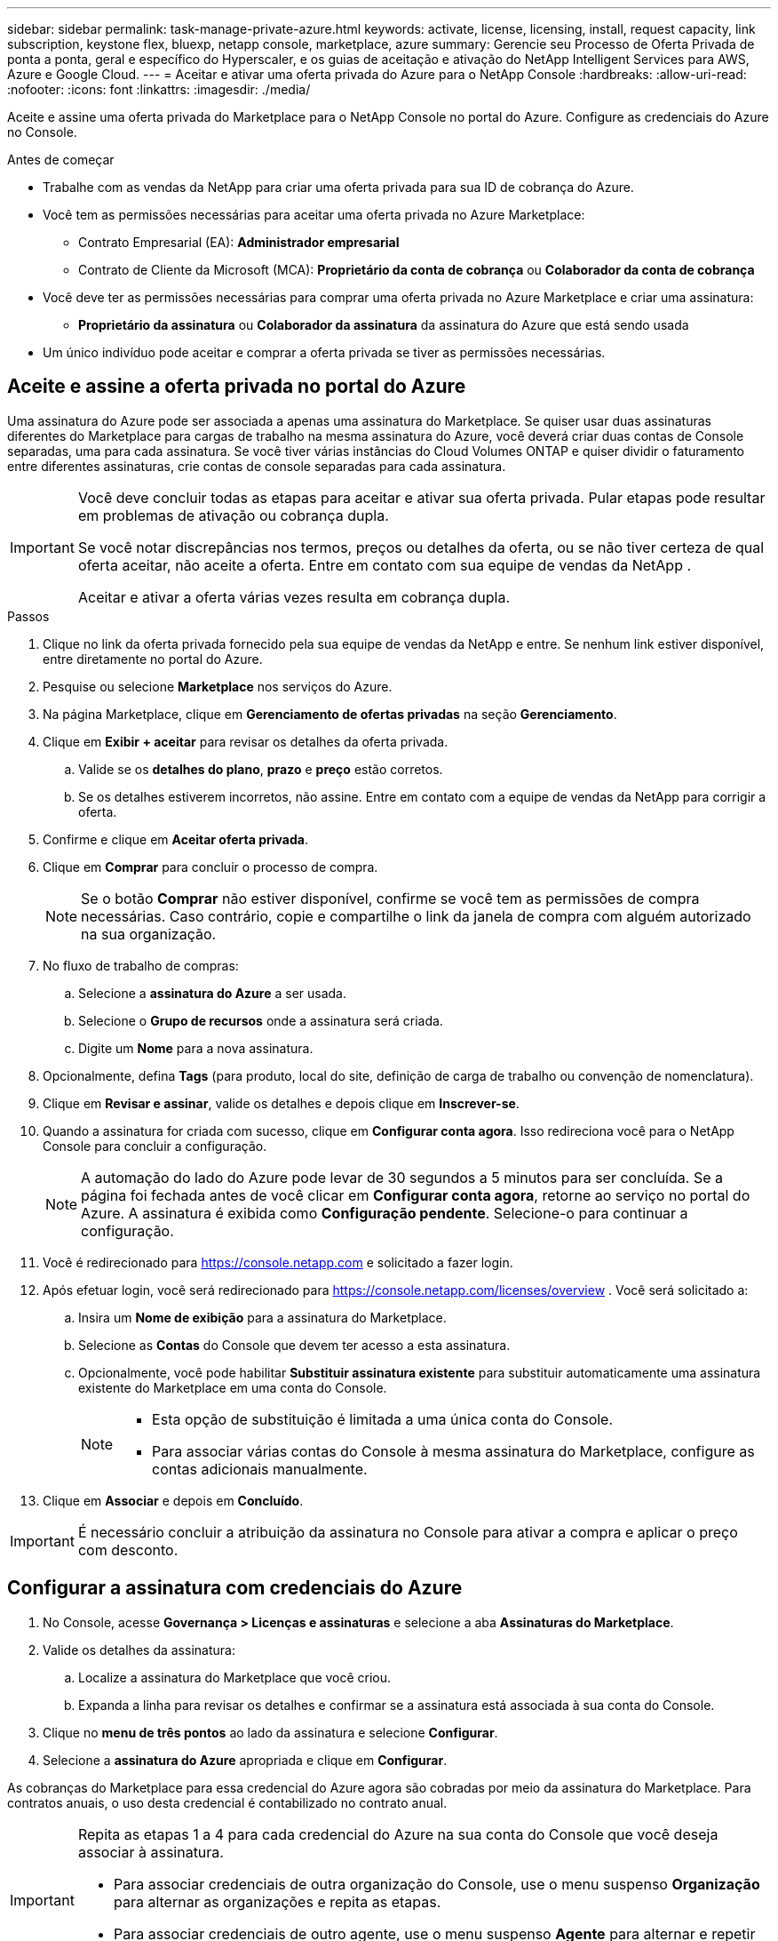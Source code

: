 ---
sidebar: sidebar 
permalink: task-manage-private-azure.html 
keywords: activate, license, licensing, install, request capacity, link subscription, keystone flex, bluexp, netapp console, marketplace, azure 
summary: Gerencie seu Processo de Oferta Privada de ponta a ponta, geral e específico do Hyperscaler, e os guias de aceitação e ativação do NetApp Intelligent Services para AWS, Azure e Google Cloud. 
---
= Aceitar e ativar uma oferta privada do Azure para o NetApp Console
:hardbreaks:
:allow-uri-read: 
:nofooter: 
:icons: font
:linkattrs: 
:imagesdir: ./media/


[role="lead"]
Aceite e assine uma oferta privada do Marketplace para o NetApp Console no portal do Azure.  Configure as credenciais do Azure no Console.

.Antes de começar
* Trabalhe com as vendas da NetApp para criar uma oferta privada para sua ID de cobrança do Azure.
* Você tem as permissões necessárias para aceitar uma oferta privada no Azure Marketplace:
+
** Contrato Empresarial (EA): *Administrador empresarial*
** Contrato de Cliente da Microsoft (MCA): *Proprietário da conta de cobrança* ou *Colaborador da conta de cobrança*


* Você deve ter as permissões necessárias para comprar uma oferta privada no Azure Marketplace e criar uma assinatura:
+
** *Proprietário da assinatura* ou *Colaborador da assinatura* da assinatura do Azure que está sendo usada


* Um único indivíduo pode aceitar e comprar a oferta privada se tiver as permissões necessárias.




== Aceite e assine a oferta privada no portal do Azure

Uma assinatura do Azure pode ser associada a apenas uma assinatura do Marketplace. Se quiser usar duas assinaturas diferentes do Marketplace para cargas de trabalho na mesma assinatura do Azure, você deverá criar duas contas de Console separadas, uma para cada assinatura.  Se você tiver várias instâncias do Cloud Volumes ONTAP e quiser dividir o faturamento entre diferentes assinaturas, crie contas de console separadas para cada assinatura.

[IMPORTANT]
====
Você deve concluir todas as etapas para aceitar e ativar sua oferta privada. Pular etapas pode resultar em problemas de ativação ou cobrança dupla.

Se você notar discrepâncias nos termos, preços ou detalhes da oferta, ou se não tiver certeza de qual oferta aceitar, não aceite a oferta. Entre em contato com sua equipe de vendas da NetApp .

Aceitar e ativar a oferta várias vezes resulta em cobrança dupla.

====
.Passos
. Clique no link da oferta privada fornecido pela sua equipe de vendas da NetApp e entre. Se nenhum link estiver disponível, entre diretamente no portal do Azure.
. Pesquise ou selecione *Marketplace* nos serviços do Azure.
. Na página Marketplace, clique em *Gerenciamento de ofertas privadas* na seção *Gerenciamento*.
. Clique em *Exibir + aceitar* para revisar os detalhes da oferta privada.
+
.. Valide se os *detalhes do plano*, *prazo* e *preço* estão corretos.
.. Se os detalhes estiverem incorretos, não assine. Entre em contato com a equipe de vendas da NetApp para corrigir a oferta.


. Confirme e clique em *Aceitar oferta privada*.
. Clique em *Comprar* para concluir o processo de compra.
+
[NOTE]
====
Se o botão *Comprar* não estiver disponível, confirme se você tem as permissões de compra necessárias. Caso contrário, copie e compartilhe o link da janela de compra com alguém autorizado na sua organização.

====
. No fluxo de trabalho de compras:
+
.. Selecione a *assinatura do Azure* a ser usada.
.. Selecione o *Grupo de recursos* onde a assinatura será criada.
.. Digite um *Nome* para a nova assinatura.


. Opcionalmente, defina *Tags* (para produto, local do site, definição de carga de trabalho ou convenção de nomenclatura).
. Clique em *Revisar e assinar*, valide os detalhes e depois clique em *Inscrever-se*.
. Quando a assinatura for criada com sucesso, clique em *Configurar conta agora*. Isso redireciona você para o NetApp Console para concluir a configuração.
+
[NOTE]
====
A automação do lado do Azure pode levar de 30 segundos a 5 minutos para ser concluída. Se a página foi fechada antes de você clicar em *Configurar conta agora*, retorne ao serviço no portal do Azure. A assinatura é exibida como *Configuração pendente*. Selecione-o para continuar a configuração.

====
. Você é redirecionado para https://console.netapp.com[] e solicitado a fazer login.
. Após efetuar login, você será redirecionado para https://console.netapp.com/licenses/overview[] . Você será solicitado a:
+
.. Insira um *Nome de exibição* para a assinatura do Marketplace.
.. Selecione as *Contas* do Console que devem ter acesso a esta assinatura.
.. Opcionalmente, você pode habilitar *Substituir assinatura existente* para substituir automaticamente uma assinatura existente do Marketplace em uma conta do Console.
+
[NOTE]
====
*** Esta opção de substituição é limitada a uma única conta do Console.
*** Para associar várias contas do Console à mesma assinatura do Marketplace, configure as contas adicionais manualmente.


====


. Clique em *Associar* e depois em *Concluído*.


[IMPORTANT]
====
É necessário concluir a atribuição da assinatura no Console para ativar a compra e aplicar o preço com desconto.

====


== Configurar a assinatura com credenciais do Azure

. No Console, acesse *Governança > Licenças e assinaturas* e selecione a aba *Assinaturas do Marketplace*.
. Valide os detalhes da assinatura:
+
.. Localize a assinatura do Marketplace que você criou.
.. Expanda a linha para revisar os detalhes e confirmar se a assinatura está associada à sua conta do Console.


. Clique no *menu de três pontos* ao lado da assinatura e selecione *Configurar*.
. Selecione a *assinatura do Azure* apropriada e clique em *Configurar*.


As cobranças do Marketplace para essa credencial do Azure agora são cobradas por meio da assinatura do Marketplace. Para contratos anuais, o uso desta credencial é contabilizado no contrato anual.

[IMPORTANT]
====
Repita as etapas 1 a 4 para cada credencial do Azure na sua conta do Console que você deseja associar à assinatura.

* Para associar credenciais de outra organização do Console, use o menu suspenso *Organização* para alternar as organizações e repita as etapas.
* Para associar credenciais de outro agente, use o menu suspenso *Agente* para alternar e repetir as etapas.


====